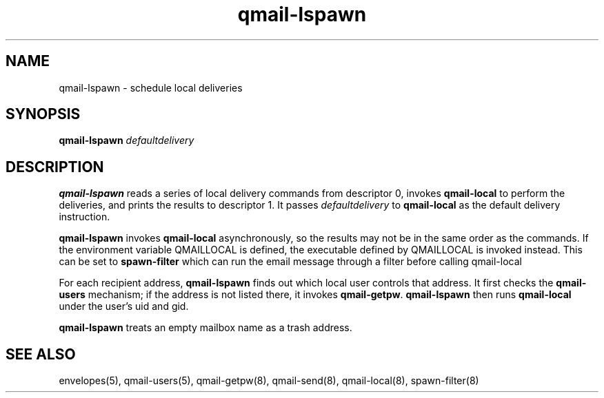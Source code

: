 .TH qmail-lspawn 8
.SH NAME
qmail-lspawn \- schedule local deliveries
.SH SYNOPSIS
.B qmail-lspawn
.I defaultdelivery
.SH DESCRIPTION
.B qmail-lspawn
reads a series of local delivery commands from descriptor 0,
invokes
.B qmail-local
to perform the deliveries,
and prints the results to descriptor 1.
It passes
.I defaultdelivery
to
.B qmail-local
as the default delivery instruction.

.B qmail-lspawn
invokes
.B qmail-local
asynchronously,
so the results may not be in the same order as the commands. If the environment
variable QMAILLOCAL is defined, the executable defined by QMAILLOCAL is invoked
instead. This can be set to 
.B spawn-filter
which can run the email message through a filter before calling qmail-local

For each recipient address,
.B qmail-lspawn
finds out which local user controls that address.
It first checks the
.B qmail-users
mechanism; if the address is not listed there, it invokes
.BR qmail-getpw .
.B qmail-lspawn
then runs
.B qmail-local
under the user's uid and gid.

.B qmail-lspawn
treats an empty mailbox name as a trash address.
.SH "SEE ALSO"
envelopes(5),
qmail-users(5),
qmail-getpw(8),
qmail-send(8),
qmail-local(8),
spawn-filter(8)
